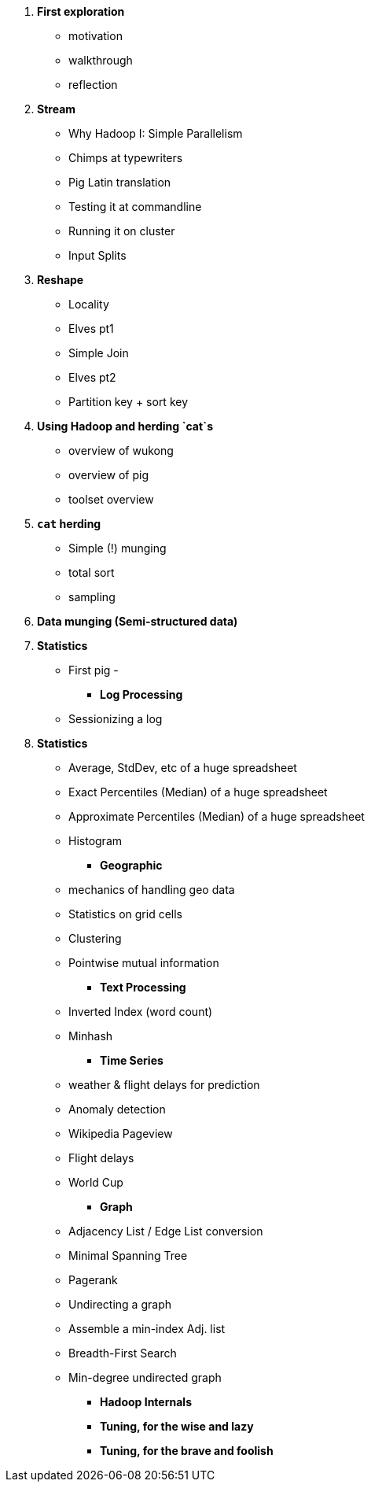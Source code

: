 1. *First exploration*
   - motivation
   - walkthrough
   - reflection

2. *Stream*
   - Why Hadoop I: Simple Parallelism
   - Chimps at typewriters
   - Pig Latin translation
   - Testing it at commandline
   - Running it on cluster
   - Input Splits

3. *Reshape*
   - Locality
   - Elves pt1
   - Simple Join
   - Elves pt2
   - Partition key + sort key

4. *Using Hadoop and herding `cat`s*
   - overview of wukong
   - overview of pig
   - toolset overview

7. *`cat` herding*
   - Simple (!) munging
   - total sort
   - sampling
   
5. *Data munging (Semi-structured data)*
  

6. *Statistics*
   - First pig
   - 
  
* *Log Processing*
   - Sessionizing a log
   
8. *Statistics*
   - Average, StdDev, etc of a huge spreadsheet
   - Exact Percentiles (Median) of a huge spreadsheet
   - Approximate Percentiles (Median) of a huge spreadsheet
   - Histogram

* *Geographic*
   - mechanics of handling geo data
   - Statistics on grid cells
   - Clustering
   - Pointwise mutual information

* *Text Processing*
   - Inverted Index (word count)
   - Minhash

* *Time Series*
   - weather & flight delays for prediction
   - Anomaly detection
   - Wikipedia Pageview
   - Flight delays
   - World Cup

* *Graph*
   - Adjacency List / Edge List conversion
   - Minimal Spanning Tree
   - Pagerank
   - Undirecting a graph
   - Assemble a min-index Adj. list 
   - Breadth-First Search
   - Min-degree undirected graph

* *Hadoop Internals*


* *Tuning, for the wise and lazy*


* *Tuning, for the brave and foolish*


